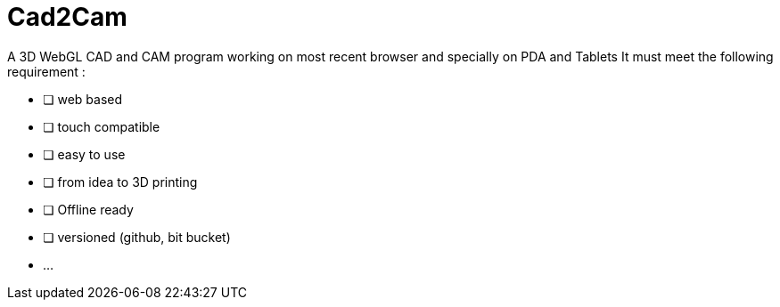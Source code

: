 = Cad2Cam =

A 3D WebGL CAD and CAM program working on most recent browser and specially on PDA and Tablets
It must meet the following requirement :

- [ ] web based
- [ ] touch compatible
- [ ] easy to use
- [ ] from idea to 3D printing
- [ ] Offline ready
- [ ] versioned (github, bit bucket)
- ...
